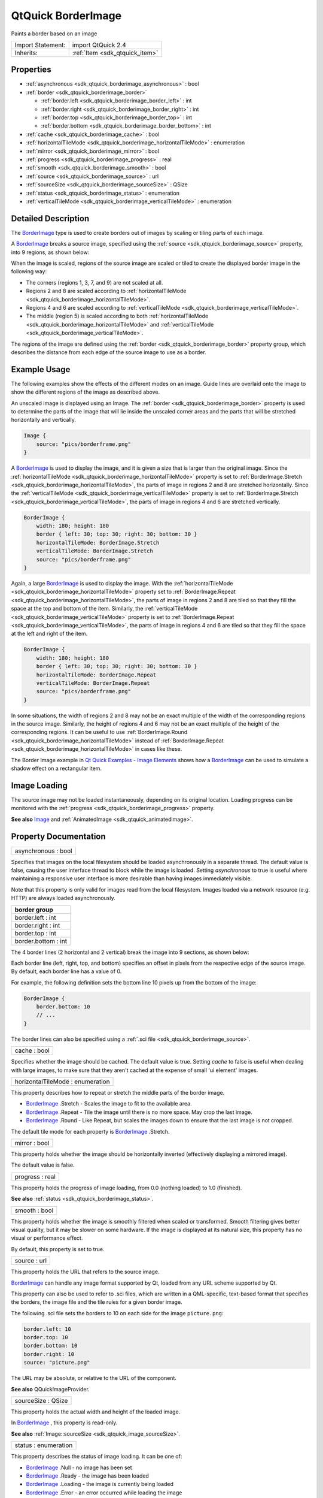 .. _sdk_qtquick_borderimage:

QtQuick BorderImage
===================

Paints a border based on an image

+--------------------------------------------------------------------------------------------------------------------------------------------------------+-----------------------------------------------------------------------------------------------------------------------------------------------------------+
| Import Statement:                                                                                                                                      | import QtQuick 2.4                                                                                                                                        |
+--------------------------------------------------------------------------------------------------------------------------------------------------------+-----------------------------------------------------------------------------------------------------------------------------------------------------------+
| Inherits:                                                                                                                                              | :ref:`Item <sdk_qtquick_item>`                                                                                                                            |
+--------------------------------------------------------------------------------------------------------------------------------------------------------+-----------------------------------------------------------------------------------------------------------------------------------------------------------+

Properties
----------

-  :ref:`asynchronous <sdk_qtquick_borderimage_asynchronous>` : bool
-  :ref:`border <sdk_qtquick_borderimage_border>`

   -  :ref:`border.left <sdk_qtquick_borderimage_border_left>` : int
   -  :ref:`border.right <sdk_qtquick_borderimage_border_right>` : int
   -  :ref:`border.top <sdk_qtquick_borderimage_border_top>` : int
   -  :ref:`border.bottom <sdk_qtquick_borderimage_border_bottom>` : int

-  :ref:`cache <sdk_qtquick_borderimage_cache>` : bool
-  :ref:`horizontalTileMode <sdk_qtquick_borderimage_horizontalTileMode>` : enumeration
-  :ref:`mirror <sdk_qtquick_borderimage_mirror>` : bool
-  :ref:`progress <sdk_qtquick_borderimage_progress>` : real
-  :ref:`smooth <sdk_qtquick_borderimage_smooth>` : bool
-  :ref:`source <sdk_qtquick_borderimage_source>` : url
-  :ref:`sourceSize <sdk_qtquick_borderimage_sourceSize>` : QSize
-  :ref:`status <sdk_qtquick_borderimage_status>` : enumeration
-  :ref:`verticalTileMode <sdk_qtquick_borderimage_verticalTileMode>` : enumeration

Detailed Description
--------------------

The `BorderImage </sdk/apps/qml/QtQuick/imageelements/#borderimage>`_  type is used to create borders out of images by scaling or tiling parts of each image.

A `BorderImage </sdk/apps/qml/QtQuick/imageelements/#borderimage>`_  breaks a source image, specified using the :ref:`source <sdk_qtquick_borderimage_source>` property, into 9 regions, as shown below:

When the image is scaled, regions of the source image are scaled or tiled to create the displayed border image in the following way:

-  The corners (regions 1, 3, 7, and 9) are not scaled at all.
-  Regions 2 and 8 are scaled according to :ref:`horizontalTileMode <sdk_qtquick_borderimage_horizontalTileMode>`.
-  Regions 4 and 6 are scaled according to :ref:`verticalTileMode <sdk_qtquick_borderimage_verticalTileMode>`.
-  The middle (region 5) is scaled according to both :ref:`horizontalTileMode <sdk_qtquick_borderimage_horizontalTileMode>` and :ref:`verticalTileMode <sdk_qtquick_borderimage_verticalTileMode>`.

The regions of the image are defined using the :ref:`border <sdk_qtquick_borderimage_border>` property group, which describes the distance from each edge of the source image to use as a border.

Example Usage
-------------

The following examples show the effects of the different modes on an image. Guide lines are overlaid onto the image to show the different regions of the image as described above.

An unscaled image is displayed using an Image. The :ref:`border <sdk_qtquick_borderimage_border>` property is used to determine the parts of the image that will lie inside the unscaled corner areas and the parts that will be stretched horizontally and vertically.

.. code:: qml

    Image {
        source: "pics/borderframe.png"
    }

A `BorderImage </sdk/apps/qml/QtQuick/imageelements/#borderimage>`_  is used to display the image, and it is given a size that is larger than the original image. Since the :ref:`horizontalTileMode <sdk_qtquick_borderimage_horizontalTileMode>` property is set to :ref:`BorderImage.Stretch <sdk_qtquick_borderimage_horizontalTileMode>`, the parts of image in regions 2 and 8 are stretched horizontally. Since the :ref:`verticalTileMode <sdk_qtquick_borderimage_verticalTileMode>` property is set to :ref:`BorderImage.Stretch <sdk_qtquick_borderimage_verticalTileMode>`, the parts of image in regions 4 and 6 are stretched vertically.

.. code:: qml

    BorderImage {
        width: 180; height: 180
        border { left: 30; top: 30; right: 30; bottom: 30 }
        horizontalTileMode: BorderImage.Stretch
        verticalTileMode: BorderImage.Stretch
        source: "pics/borderframe.png"
    }

Again, a large `BorderImage </sdk/apps/qml/QtQuick/imageelements/#borderimage>`_  is used to display the image. With the :ref:`horizontalTileMode <sdk_qtquick_borderimage_horizontalTileMode>` property set to :ref:`BorderImage.Repeat <sdk_qtquick_borderimage_horizontalTileMode>`, the parts of image in regions 2 and 8 are tiled so that they fill the space at the top and bottom of the item. Similarly, the :ref:`verticalTileMode <sdk_qtquick_borderimage_verticalTileMode>` property is set to :ref:`BorderImage.Repeat <sdk_qtquick_borderimage_verticalTileMode>`, the parts of image in regions 4 and 6 are tiled so that they fill the space at the left and right of the item.

.. code:: qml

    BorderImage {
        width: 180; height: 180
        border { left: 30; top: 30; right: 30; bottom: 30 }
        horizontalTileMode: BorderImage.Repeat
        verticalTileMode: BorderImage.Repeat
        source: "pics/borderframe.png"
    }

In some situations, the width of regions 2 and 8 may not be an exact multiple of the width of the corresponding regions in the source image. Similarly, the height of regions 4 and 6 may not be an exact multiple of the height of the corresponding regions. It can be useful to use :ref:`BorderImage.Round <sdk_qtquick_borderimage_horizontalTileMode>` instead of :ref:`BorderImage.Repeat <sdk_qtquick_borderimage_horizontalTileMode>` in cases like these.

The Border Image example in `Qt Quick Examples - Image Elements </sdk/apps/qml/QtQuick/imageelements/>`_  shows how a `BorderImage </sdk/apps/qml/QtQuick/imageelements/#borderimage>`_  can be used to simulate a shadow effect on a rectangular item.

Image Loading
-------------

The source image may not be loaded instantaneously, depending on its original location. Loading progress can be monitored with the :ref:`progress <sdk_qtquick_borderimage_progress>` property.

**See also** `Image </sdk/apps/qml/QtQuick/imageelements/#image>`_  and :ref:`AnimatedImage <sdk_qtquick_animatedimage>`.

Property Documentation
----------------------

.. _sdk_qtquick_borderimage_asynchronous:

+--------------------------------------------------------------------------------------------------------------------------------------------------------------------------------------------------------------------------------------------------------------------------------------------------------------+
| asynchronous : bool                                                                                                                                                                                                                                                                                          |
+--------------------------------------------------------------------------------------------------------------------------------------------------------------------------------------------------------------------------------------------------------------------------------------------------------------+

Specifies that images on the local filesystem should be loaded asynchronously in a separate thread. The default value is false, causing the user interface thread to block while the image is loaded. Setting *asynchronous* to true is useful where maintaining a responsive user interface is more desirable than having images immediately visible.

Note that this property is only valid for images read from the local filesystem. Images loaded via a network resource (e.g. HTTP) are always loaded asynchronously.

+--------------------------------------------------------------------------------------------------------------------------------------------------------------------------------------------------------------------------------------------------------------------------------------------------------------+
| **border group**                                                                                                                                                                                                                                                                                             |
+==============================================================================================================================================================================================================================================================================================================+
| border.left : int                                                                                                                                                                                                                                                                                            |
+--------------------------------------------------------------------------------------------------------------------------------------------------------------------------------------------------------------------------------------------------------------------------------------------------------------+
| border.right : int                                                                                                                                                                                                                                                                                           |
+--------------------------------------------------------------------------------------------------------------------------------------------------------------------------------------------------------------------------------------------------------------------------------------------------------------+
| border.top : int                                                                                                                                                                                                                                                                                             |
+--------------------------------------------------------------------------------------------------------------------------------------------------------------------------------------------------------------------------------------------------------------------------------------------------------------+
| border.bottom : int                                                                                                                                                                                                                                                                                          |
+--------------------------------------------------------------------------------------------------------------------------------------------------------------------------------------------------------------------------------------------------------------------------------------------------------------+

The 4 border lines (2 horizontal and 2 vertical) break the image into 9 sections, as shown below:

Each border line (left, right, top, and bottom) specifies an offset in pixels from the respective edge of the source image. By default, each border line has a value of 0.

For example, the following definition sets the bottom line 10 pixels up from the bottom of the image:

.. code:: qml

    BorderImage {
        border.bottom: 10
        // ...
    }

The border lines can also be specified using a :ref:`.sci file <sdk_qtquick_borderimage_source>`.

.. _sdk_qtquick_borderimage_cache:

+--------------------------------------------------------------------------------------------------------------------------------------------------------------------------------------------------------------------------------------------------------------------------------------------------------------+
| cache : bool                                                                                                                                                                                                                                                                                                 |
+--------------------------------------------------------------------------------------------------------------------------------------------------------------------------------------------------------------------------------------------------------------------------------------------------------------+

Specifies whether the image should be cached. The default value is true. Setting *cache* to false is useful when dealing with large images, to make sure that they aren't cached at the expense of small 'ui element' images.

.. _sdk_qtquick_borderimage_horizontalTileMode:

+--------------------------------------------------------------------------------------------------------------------------------------------------------------------------------------------------------------------------------------------------------------------------------------------------------------+
| horizontalTileMode : enumeration                                                                                                                                                                                                                                                                             |
+--------------------------------------------------------------------------------------------------------------------------------------------------------------------------------------------------------------------------------------------------------------------------------------------------------------+

This property describes how to repeat or stretch the middle parts of the border image.

-  `BorderImage </sdk/apps/qml/QtQuick/imageelements/#borderimage>`_ .Stretch - Scales the image to fit to the available area.
-  `BorderImage </sdk/apps/qml/QtQuick/imageelements/#borderimage>`_ .Repeat - Tile the image until there is no more space. May crop the last image.
-  `BorderImage </sdk/apps/qml/QtQuick/imageelements/#borderimage>`_ .Round - Like Repeat, but scales the images down to ensure that the last image is not cropped.

The default tile mode for each property is `BorderImage </sdk/apps/qml/QtQuick/imageelements/#borderimage>`_ .Stretch.

.. _sdk_qtquick_borderimage_mirror:

+--------------------------------------------------------------------------------------------------------------------------------------------------------------------------------------------------------------------------------------------------------------------------------------------------------------+
| mirror : bool                                                                                                                                                                                                                                                                                                |
+--------------------------------------------------------------------------------------------------------------------------------------------------------------------------------------------------------------------------------------------------------------------------------------------------------------+

This property holds whether the image should be horizontally inverted (effectively displaying a mirrored image).

The default value is false.

.. _sdk_qtquick_borderimage_progress:

+--------------------------------------------------------------------------------------------------------------------------------------------------------------------------------------------------------------------------------------------------------------------------------------------------------------+
| progress : real                                                                                                                                                                                                                                                                                              |
+--------------------------------------------------------------------------------------------------------------------------------------------------------------------------------------------------------------------------------------------------------------------------------------------------------------+

This property holds the progress of image loading, from 0.0 (nothing loaded) to 1.0 (finished).

**See also** :ref:`status <sdk_qtquick_borderimage_status>`.

.. _sdk_qtquick_borderimage_smooth:

+--------------------------------------------------------------------------------------------------------------------------------------------------------------------------------------------------------------------------------------------------------------------------------------------------------------+
| smooth : bool                                                                                                                                                                                                                                                                                                |
+--------------------------------------------------------------------------------------------------------------------------------------------------------------------------------------------------------------------------------------------------------------------------------------------------------------+

This property holds whether the image is smoothly filtered when scaled or transformed. Smooth filtering gives better visual quality, but it may be slower on some hardware. If the image is displayed at its natural size, this property has no visual or performance effect.

By default, this property is set to true.

.. _sdk_qtquick_borderimage_source:

+--------------------------------------------------------------------------------------------------------------------------------------------------------------------------------------------------------------------------------------------------------------------------------------------------------------+
| source : url                                                                                                                                                                                                                                                                                                 |
+--------------------------------------------------------------------------------------------------------------------------------------------------------------------------------------------------------------------------------------------------------------------------------------------------------------+

This property holds the URL that refers to the source image.

`BorderImage </sdk/apps/qml/QtQuick/imageelements/#borderimage>`_  can handle any image format supported by Qt, loaded from any URL scheme supported by Qt.

This property can also be used to refer to .sci files, which are written in a QML-specific, text-based format that specifies the borders, the image file and the tile rules for a given border image.

The following .sci file sets the borders to 10 on each side for the image ``picture.png``:

.. code:: cpp

    border.left: 10
    border.top: 10
    border.bottom: 10
    border.right: 10
    source: "picture.png"

The URL may be absolute, or relative to the URL of the component.

**See also** QQuickImageProvider.

.. _sdk_qtquick_borderimage_sourceSize:

+--------------------------------------------------------------------------------------------------------------------------------------------------------------------------------------------------------------------------------------------------------------------------------------------------------------+
| sourceSize : QSize                                                                                                                                                                                                                                                                                           |
+--------------------------------------------------------------------------------------------------------------------------------------------------------------------------------------------------------------------------------------------------------------------------------------------------------------+

This property holds the actual width and height of the loaded image.

In `BorderImage </sdk/apps/qml/QtQuick/imageelements/#borderimage>`_ , this property is read-only.

**See also** :ref:`Image::sourceSize <sdk_qtquick_image_sourceSize>`.

.. _sdk_qtquick_borderimage_status:

+--------------------------------------------------------------------------------------------------------------------------------------------------------------------------------------------------------------------------------------------------------------------------------------------------------------+
| status : enumeration                                                                                                                                                                                                                                                                                         |
+--------------------------------------------------------------------------------------------------------------------------------------------------------------------------------------------------------------------------------------------------------------------------------------------------------------+

This property describes the status of image loading. It can be one of:

-  `BorderImage </sdk/apps/qml/QtQuick/imageelements/#borderimage>`_ .Null - no image has been set
-  `BorderImage </sdk/apps/qml/QtQuick/imageelements/#borderimage>`_ .Ready - the image has been loaded
-  `BorderImage </sdk/apps/qml/QtQuick/imageelements/#borderimage>`_ .Loading - the image is currently being loaded
-  `BorderImage </sdk/apps/qml/QtQuick/imageelements/#borderimage>`_ .Error - an error occurred while loading the image

**See also** :ref:`progress <sdk_qtquick_borderimage_progress>`.

.. _sdk_qtquick_borderimage_verticalTileMode:

+--------------------------------------------------------------------------------------------------------------------------------------------------------------------------------------------------------------------------------------------------------------------------------------------------------------+
| verticalTileMode : enumeration                                                                                                                                                                                                                                                                               |
+--------------------------------------------------------------------------------------------------------------------------------------------------------------------------------------------------------------------------------------------------------------------------------------------------------------+

This property describes how to repeat or stretch the middle parts of the border image.

-  `BorderImage </sdk/apps/qml/QtQuick/imageelements/#borderimage>`_ .Stretch - Scales the image to fit to the available area.
-  `BorderImage </sdk/apps/qml/QtQuick/imageelements/#borderimage>`_ .Repeat - Tile the image until there is no more space. May crop the last image.
-  `BorderImage </sdk/apps/qml/QtQuick/imageelements/#borderimage>`_ .Round - Like Repeat, but scales the images down to ensure that the last image is not cropped.

The default tile mode for each property is `BorderImage </sdk/apps/qml/QtQuick/imageelements/#borderimage>`_ .Stretch.

